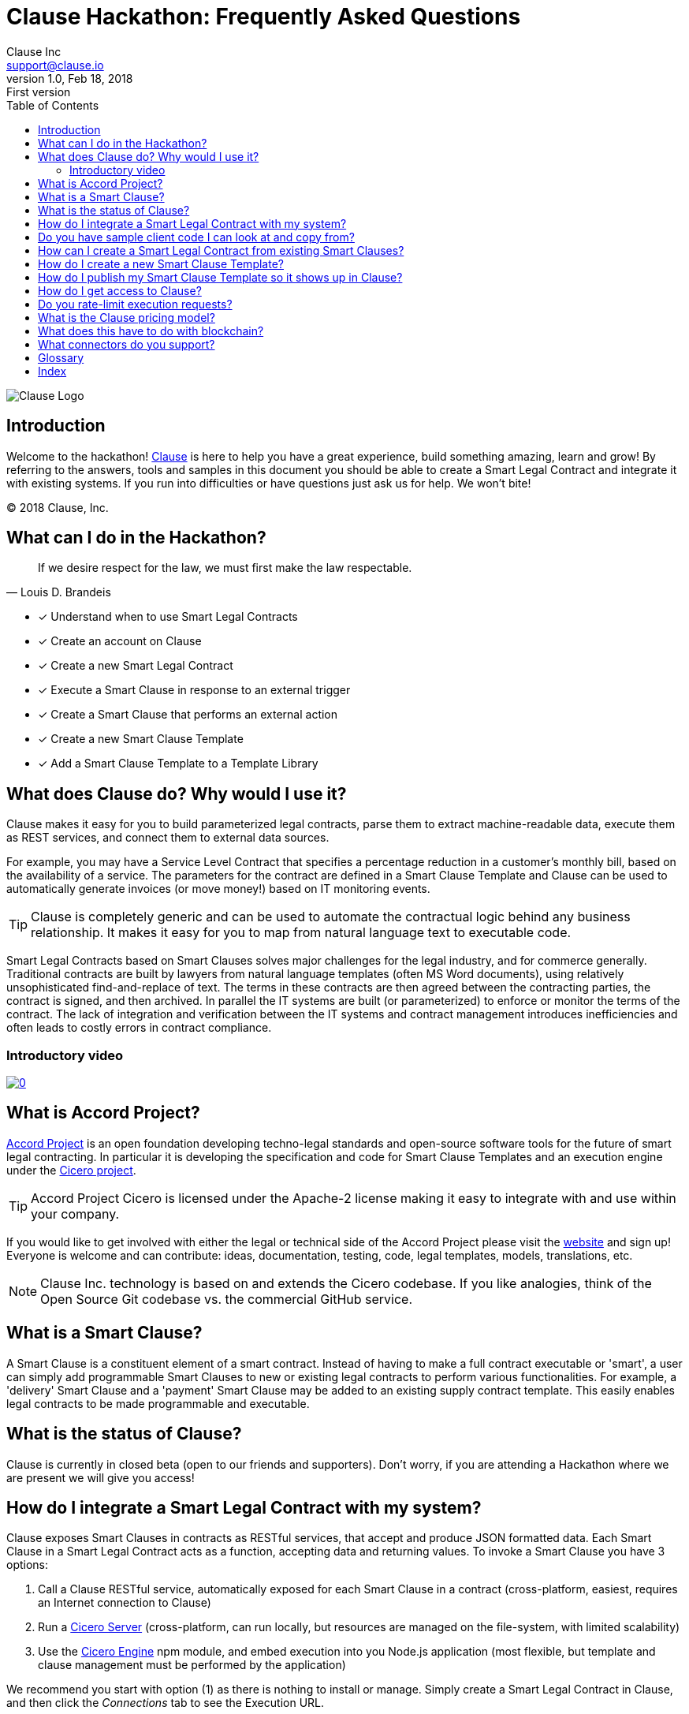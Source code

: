:toc:
:toc-placement!:
:imagesdir: ./images
:source-highlighter: pygments
:icons: font
:icon-set: fa

ifdef::env-github[]
:tip-caption: :bulb:
:note-caption: :information_source:
:important-caption: :heavy_exclamation_mark:
:caution-caption: :fire:
:warning-caption: :warning:
endif::[]

= Clause Hackathon: Frequently Asked Questions
Clause Inc <support@clause.io>
v1.0, Feb 18, 2018: First version

toc::[]

image::logo.png[Clause Logo]

[abstract]
== Introduction

Welcome to the hackathon! http://clause.io[Clause] is here to help you have a great experience, build something amazing, learn and grow! By referring to the answers, tools and samples in this document you should be able to create a ((Smart Legal Contract)) and integrate it with existing systems. If you run into difficulties or have questions just ask us for help. We won't bite!

(C) 2018 Clause, Inc.

== What can I do in the Hackathon?

"If we desire respect for the law, we must first make the law respectable."
-- Louis D. Brandeis

* [x] Understand when to use ((Smart Legal Contracts))
* [x] Create an account on Clause
* [x] Create a new ((Smart Legal Contract))
* [x] Execute a Smart Clause in response to an external ((trigger))
* [x] Create a Smart Clause that performs an external ((action))
* [x] Create a new ((Smart Clause Template))
* [x] Add a Smart Clause Template to a ((Template Library))

== What does Clause do? Why would I use it?

Clause makes it easy for you to build parameterized legal contracts, parse them to extract machine-readable data, execute them as REST services, and connect them to external data sources.

For example, you may have a ((Service Level Contract)) that specifies a percentage reduction in a customer's monthly bill, based on the availability of a service. The parameters for the contract are defined in a ((Smart Clause Template)) and Clause can be used to automatically generate invoices (or move money!) based on IT monitoring events.

TIP: ((Clause)) is completely generic and can be used to automate the contractual logic behind any business relationship. It makes it easy for you to map from natural language text to executable code.

[sidebar]
****
Smart Legal Contracts based on Smart Clauses solves major challenges for the legal industry, and for commerce generally. Traditional contracts are built by lawyers from natural language templates (often MS Word documents), using relatively unsophisticated find-and-replace of text. The terms in these contracts are then agreed between the contracting parties, the contract is signed, and then archived. In parallel the IT systems are built (or parameterized) to enforce or monitor the terms of the contract. The lack of integration and verification between the IT systems and contract management introduces inefficiencies and often leads to costly errors in contract compliance.
****

=== Introductory video

image:https://img.youtube.com/vi/cmmq-JBMbbQ/0.jpg[link="http://www.youtube.com/watch?v=cmmq-JBMbbQ"]

== What is Accord Project?

https://www.accordproject.org[Accord Project] is an open foundation developing techno-legal standards and open-source software tools for the future of smart legal contracting. In particular it is developing the specification and code for Smart Clause Templates and an execution engine under the https://github.com/accordproject/cicero[Cicero project].

TIP: ((Accord Project)) ((Cicero)) is licensed under the Apache-2 license making it easy to integrate with and use within your company.

If you would like to get involved with either the legal or technical side of the Accord Project please visit the http://accordproject.org[website] and sign up! Everyone is welcome and can contribute: ideas, documentation, testing, code, legal templates, models, translations, etc.

[NOTE]
====
Clause Inc. technology is based on and extends the Cicero codebase. If you like analogies, think of the Open Source Git codebase vs. the commercial GitHub service.
====

== What is a Smart Clause?

A Smart Clause is a constituent element of a smart contract. Instead of having to make a full contract executable or 'smart', a user can simply add programmable Smart Clauses to new or existing legal contracts to perform various functionalities. For example, a 'delivery' Smart Clause and a 'payment' Smart Clause may be added to an existing supply contract template. This easily enables legal contracts to be made programmable and executable. 

== What is the status of Clause?

((Clause)) is currently in closed beta (open to our friends and supporters). Don't worry, if you are attending a Hackathon where we are present we will give you access!

== How do I integrate a Smart Legal Contract with my system?

Clause exposes Smart Clauses in contracts as ((RESTful)) services, that accept and produce ((JSON)) formatted data. Each ((Smart Clause)) in a ((Smart Legal Contract)) acts as a function, accepting data and returning values. To invoke a ((Smart Clause)) you have 3 options:

. Call a Clause ((RESTful)) service, automatically exposed for each Smart Clause in a contract (cross-platform, easiest, requires an Internet connection to Clause)
. Run a https://github.com/accordproject/cicero/tree/master/packages/cicero-server[Cicero Server] (cross-platform, can run locally, but resources are managed on the file-system, with limited scalability)
. Use the https://github.com/accordproject/cicero/tree/master/packages/cicero-engine[Cicero Engine] npm module, and embed execution into you Node.js application (most flexible, but template and clause management must be performed by the application)

We recommend you start with option (1) as there is nothing to install or manage. Simply create a ((Smart Legal Contract)) in ((Clause)), and then click the _Connections_ tab to see the Execution URL.

.A Viewing Smart Clause Connections
image::clause-connections.png[Smart Clause Connections]

== Do you have sample client code I can look at and copy from?

We have published the source code to the https://github.com/clauseHQ/fragile-goods-app[*Fragile Goods Demo*]. The demo uses the HTML5 accelerometer API to measure the g force and time taken to deliver a package. When the package is delivered the data is submitted to a Smart Legal Contract to calculate any penalties for late or clumsy package delivery.

The demo illustrates how to:

* [x] Collect data from a device
* [x] Call the ((Execution URL)) for a ((Smart Legal Contract)) running on ((Clause))
* [x] Display the results of execution in a web user interface

== How can I create a Smart Legal Contract from existing Smart Clauses?

To create a new ((Smart Legal Contract)) you must:

. Request a ((Clause)) account. The Clause employee attending the Hackathon can help set this up for you.
. Confirm your email address
. Login to Clause
. Press the Templates menu at the top-right
. Select the first ((Smart Clause Template)) that you would like to add to your contract
. Review the Readme and the Sample Text for the ((Smart Clause))
. Press the "Create Contract" button to create a new contract that contains the Smart Clause
. Using the contract editor you can customize your contract, replacing parameters with the values that you would like to use.
. Save your changes
. Press the "Connections" tab to view the Execution URL for your Smart Clause
. Congratulations, you can now invoke your Smart Clause!

== How do I create a new Smart Clause Template?

Creating a new ((Smart Clause Template)) essentially involves creating a directory structure with some files that conform to the ((Accord Project Template Specification)).

((Cicero)) includes some command-line tools and examples to make creating Smart Clause Templates easier.

If you would like to create your own ((Smart Clause Template)) please refer to the ((Cicero)) documentation https://github.com/accordproject/cicero/blob/master/README.md[here].

== How do I publish my Smart Clause Template so it shows up in Clause?

Smart Clause Templates in ((Clause)) are managed in ((Template Libraries)). By default Clause displays the templates in the Open Source Accord Project https://github.com/accordproject/cicero-template-library[template library], and the Clause template library. In addition you can add your own private template library to your organization using the Clause user interface.

You are encouraged to fork the https://github.com/clauseHQ/sample-private-template-library[sample template library] as the basis for your own template library. You can then add your repository to your Clause account from the template page.

[NOTE]
====
The https://github.com/clauseHQ/sample-private-template-library[sample template library] includes further detail on how to configure your template library to make sure that it will appear in Clause.
====

== How do I get access to Clause?

Please come talk to us at the Hackathon, or email support@clause.io.

== Do you rate-limit execution requests?

Yes, Clause uses an ((API Gateway)) to rate-limit execution requests. 

CAUTION: For high-volume/performance scenarios please contact us at support@clause.io.

== What is the Clause pricing model?

((Clause)) is currently in closed beta. We have not yet published pricing details, however we expect to use a fairly standard software-as-a-service, pay-as-you-go pricing model.

== What does this have to do with blockchain?

((Clause)) integrates with ((blockchain)) in a variety of ways, to fulfill different scenarios:

. Smart Legal Contracts can be invoked from blockchains (passing data from the blockchain into the contract)
. Smart Legal Contracts can submit transactions to blockchains
. ((Smart Legal Contract)) execution can be embedded in a distributed ((blockchain)) node 
. Smart Legal Contract logic can be compiled for execution on the blockchain

(1) is illustrated by the https://github.com/accordproject/cicero-perishable-network[Cicero Perishable Goods Demo], which invokes an out-of-process Cicero Engine (or Clause) from https://hyperledger.github.io/composer/[Hyperledger Composer].

(2) is possible using the Clause outbound web connector, which allows contracts to call external services, for example to the https://hyperledger.github.io/composer/integrating/getting-started-rest-api[Composer REST Server].

(3) is possible for blockchains that support embedded Node.js execution and that can call the Cicero engine, for example https://jira.hyperledger.org/browse/FAB-2331[Hyperledger Fabric v1.1].

(4) is currently under development.

== What connectors do you support?

We are adding ((connectors)) at a rapid rate, so this list is not exhaustive! Here is a flavour of the types of things you can do from your Smart Legal Contracts:

*Triggers*, inbound requests to Clause from the outside world.

* Execute Smart Clauses via authenticated ((REST)) services
** You can form more complex integrations by orchestrating a call to the Clause API with other services using https://nodered.org/[Node-RED] to quickly wire to the ((IoT)), for example.

*Actions*, cause side-effects in the world with an outbound ((integration)).

* ((POST)) data to external ((REST)) services (web hooks). https://github.com/clauseHQ/clause-template-library/tree/master/integration-httppost[Example]
** This connector can be used to connect to many other online services through https://zapier.com[((Zapier))].
** The https://github.com/clauseHQ/clause-template-library/tree/master/integration-httppost[sample] provides instructions for ((Google Sheets)), but this can be easily extended to others such as:
*** ((Clio)), for Legal Practice management
*** ((Xero)), for accounting. E.g. your contract could automatically create an invoice.
*** ((Slack)), for notifications. Why not send an alert announcing the outcome of your contract? 
* Transfer ((Ether)) between ((Ethereum)) accounts. https://github.com/clauseHQ/clause-template-library/tree/master/integration-ethereumtransfer[Example]

<<<
[glossary]
== Glossary
  
((Smart Legal Contract)):: A natural language legal contract that is composed of a set of Smart Clauses.
((Smart Clause)):: Typically a paragraph of natural language text that has precise execution semantics and that can contain parameters. The (((Smart Clause)) has associated executable code (logic) that a computer can execute.
((Trigger)):: An external event or transaction that causes a Smart Contract to be executed.
((Action)):: A Smart Clause can cause actions to occur in external systems via connectors.
((Blockchain)):: Blockchain refers to a type of data structure that enables identifying and tracking transactions digitally and sharing this information across a distributed network of computers.

<<<
[index]
== Index
